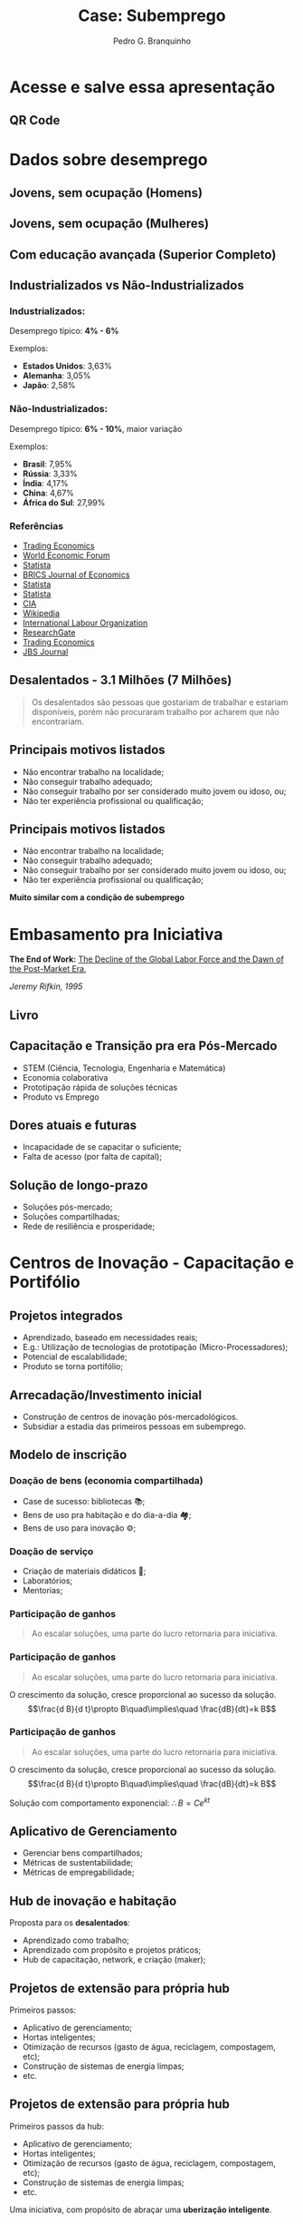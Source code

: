 :REVEAL_PROPERTIES:
#+REVEAL_ROOT: https://cdn.jsdelivr.net/npm/reveal.js
#+REVEAL_REVEAL_JS_VERSION: 4
# #+REVEAL_THEME: sky
#+REVEAL_EXTRA_CSS: ./css/blood.css
#+REVEAL_EXTRA_CSS: ./css/fonts.css
#+REVEAL_EXTERNAL_PLUGINS: (spotlight "js/spotlight.js" "plugin/spotlight.js")
#+REVEAL_EXTRA_SCRIPT_SRC: ./js/caption.js
#+REVEAL_EXTRA_SCRIPT_SRC: ./js/style.js
#+REVEAL_PLUGINS: (highlight)
#+REVEAL_HIGHLIGHT_CSS: https://cdn.jsdelivr.net/npm/reveal.js@4.2.0/plugin/highlight/monokai.css
#+OPTIONS: reveal_global_footer:t
#+OPTIONS: timestamp:nil toc:2 num:nil
:END:

#+title: Case: Subemprego
#+AUTHOR: Pedro G. Branquinho
#+OPTIONS: toc:nil

* Acesse e salve essa apresentação
** QR Code
#+ATTR_HTML: :width 600px
[[file:img/qrcode-case-presentation.png]]
* Dados sobre desemprego
** Jovens, sem ocupação (Homens)
:PROPERTIES:
:reveal_background_position: absolute
:reveal_extra_attr: height: 130px; bottom: -700px; border-radius: 10px; padding: 20px;
:reveal_background_iframe: https://data.worldbank.org/share/widget?end=2023&indicators=SL.UEM.NEET.MA.ZS&locations=BR&name_desc=false&start=2023&type=shaded&view=map&year=2023
:END:

# :reveal_src_iframe: https://data.worldbank.org/share/widget?end=2023&indicators=SL.UEM.NEET.MA.ZS&locations=BR&name_desc=false&start=2023&type=shaded&view=map&year=2023
# :reveal_iframe_width: 1200
# :reveal_iframe_height: 800
# :reveal_iframe_frameborder: 0
# :reveal_iframe_scroll: no
# <iframe data-src="https://hakim.se" data-preload></iframe>
# <iframe src="https://data.worldbank.org/share/widget?end=2023&indicators=SL.UEM.NEET.MA.ZS&locations=BR&name_desc=false&start=2023&type=shaded&view=map&year=2023" width='1200' height='800' frameBorder='0' scrolling="no" ></iframe>

** Jovens, sem ocupação (Mulheres)
:PROPERTIES:
:reveal_background_position: absolute
:reveal_extra_attr: height: 130px; bottom: -700px; border-radius: 10px; padding: 20px;
:reveal_background_iframe: https://data.worldbank.org/share/widget?end=2023&indicators=SL.UEM.NEET.FE.ZS&locations=BR&name_desc=false&start=2023&type=shaded&view=map&year=2023
:END:

** Com educação avançada (Superior Completo)
:PROPERTIES:
:reveal_background_position: absolute
:reveal_extra_attr: height: 130px; bottom: -700px; border-radius: 10px; padding: 20px;
:reveal_background_iframe: https://data.worldbank.org/share/widget?end=2023&indicators=SL.UEM.ADVN.ZS&locations=BR&name_desc=false&start=2023&type=shaded&view=map&year=2023
:END:
** Industrializados vs Não-Industrializados
*** Industrializados:
Desemprego típico: *4% - 6%*

Exemplos:
#+ATTR_REVEAL: :frag (roll-in)
- **Estados Unidos**: 3,63%
- **Alemanha**: 3,05%
- **Japão**: 2,58%

*** Não-Industrializados:
Desemprego típico: *6% - 10%*, maior variação

Exemplos:
#+ATTR_REVEAL: :frag (roll-in)
- **Brasil**: 7,95%
- **Rússia**: 3,33%
- **Índia**: 4,17%
- **China**: 4,67%
- **África do Sul**: 27,99%
*** Referências
- [[https://tradingeconomics.com][Trading Economics]]
- [[https://www.weforum.org][World Economic Forum]]
- [[https://www.statista.com][Statista]]
- [[https://bricsjournal.com][BRICS Journal of Economics]]
- [[https://www.statista.com][Statista]]
- [[https://www.statista.com][Statista]]
- [[https://www.cia.gov][CIA]]
- [[https://en.wikipedia.org][Wikipedia]]
- [[https://www.ilo.org][International Labour Organization]]
- [[https://www.researchgate.net][ResearchGate]]
- [[https://tradingeconomics.com][Trading Economics]]
- [[https://jbsjournal.com][JBS Journal]]
** Desalentados - 3.1 Milhões (7 Milhões)

#+begin_quote
Os desalentados são pessoas que gostariam de trabalhar e estariam disponíveis, porém não procuraram trabalho por acharem que não encontrariam.
#+end_quote

** Principais motivos listados
:PROPERTIES:
:REVEAL_EXTRA_ATTR: data-auto-animate
:END:
#+ATTR_REVEAL: :frag (highlight-current-red)
- Não encontrar trabalho na localidade;
- Não conseguir trabalho adequado;
- Não conseguir trabalho por ser considerado muito jovem ou idoso, ou;
- Não ter experiência profissional ou qualificação;
** Principais motivos listados
:PROPERTIES:
:REVEAL_EXTRA_ATTR: data-auto-animate
:END:
- Não encontrar trabalho na localidade;
- Não conseguir trabalho adequado;
- Não conseguir trabalho por ser considerado muito jovem ou idoso, ou;
- Não ter experiência profissional ou qualificação;

**Muito similar com a condição de subemprego**

* Embasamento pra Iniciativa
*The End of Work:*
_The Decline of the Global Labor Force and the Dawn of the Post-Market Era_,

/Jeremy Rifkin, 1995/

** Livro
#+ATTR_HTML: :width 380px
[[file:img/The-End-of-Work.jpg]]
** Capacitação e Transição pra era Pós-Mercado
#+ATTR_REVEAL: :frag (appear)
- STEM (Ciência, Tecnologia, Engenharia e Matemática)
- Economia colaborativa
- Prototipação rápida de soluções técnicas
- Produto vs Emprego
** Dores atuais e futuras
#+ATTR_REVEAL: :frag (appear)
- Incapacidade de se capacitar o suficiente;
- Falta de acesso (por falta de capital);
** Solução de longo-prazo
#+ATTR_REVEAL: :frag (appear)
- Soluções pós-mercado;
- Soluções compartilhadas;
- Rede de resiliência e prosperidade;

* Centros de Inovação - Capacitação e Portifólio
** Projetos integrados
#+ATTR_REVEAL: :frag (appear)
- Aprendizado, baseado em necessidades reais;
- E.g.: Utilização de tecnologias de prototipação (Micro-Processadores);
- Potencial de escalabilidade;
- Produto se torna portifólio;

** Arrecadação/Investimento inicial
#+ATTR_REVEAL: :frag (roll-in)
- Construção de centros de inovação pós-mercadológicos.
- Subsidiar a estadia das primeiros pessoas em subemprego.

** Modelo de inscrição
*** Doação de bens (economia compartilhada)
#+ATTR_REVEAL: :frag (appear)
- Case de sucesso: bibliotecas 📚;
- Bens de uso pra habitação e do dia-a-dia 🏘;
- Bens de uso para inovação ⚙;

*** Doação de serviço
#+ATTR_REVEAL: :frag (appear)
- Criação de materiais didáticos 📖;
- Laboratórios;
- Mentorias;
# 󰄻
# 󰋀
*** Participação de ganhos
:PROPERTIES:
:REVEAL_EXTRA_ATTR: data-auto-animate
:END:

#+ATTR_REVEAL: :data_id foo
#+begin_quote
Ao escalar soluções, uma parte do lucro retornaria para iniciativa.
#+end_quote

*** Participação de ganhos
:PROPERTIES:
:REVEAL_EXTRA_ATTR: data-auto-animate
:END:

#+ATTR_REVEAL: :data_id foo
#+begin_quote
Ao escalar soluções, uma parte do lucro retornaria para iniciativa.
#+end_quote

#+ATTR_REVEAL: :data_id bar
O crescimento da solução, cresce proporcional ao sucesso da solução.
$$\frac{d B}{d t}\propto B\quad\implies\quad \frac{dB}{dt}=k B$$

*** Participação de ganhos
:PROPERTIES:
:REVEAL_EXTRA_ATTR: data-auto-animate
:END:

#+ATTR_REVEAL: :data_id foo
#+begin_quote
Ao escalar soluções, uma parte do lucro retornaria para iniciativa.
#+end_quote

#+ATTR_REVEAL: :data_id bar
O crescimento da solução, cresce proporcional ao sucesso da solução.
$$\frac{d B}{d t}\propto B\quad\implies\quad \frac{dB}{dt}=k B$$

Solução com comportamento exponencial:
$\therefore B=C e^{k t}$

** Aplicativo de Gerenciamento
#+ATTR_REVEAL: :frag (appear)
- Gerenciar bens compartilhados;
- Métricas de sustentabilidade;
- Métricas de empregabilidade;

** Hub de inovação e habitação
Proposta para os *desalentados*:
#+ATTR_REVEAL: :frag (appear)
- Aprendizado como trabalho;
- Aprendizado com propósito e projetos práticos;
- Hub de capacitação, network, e criação (maker);

** Projetos de extensão para própria hub
:PROPERTIES:
:REVEAL_EXTRA_ATTR: data-auto-animate
:END:

Primeiros passos:
#+ATTR_REVEAL: :data_id foo
#+ATTR_REVEAL: :frag (appear)
- Aplicativo de gerenciamento;
- Hortas inteligentes;
- Otimização de recursos (gasto de água, reciclagem, compostagem, etc);
- Construção de sistemas de energia limpas;
- etc.

** Projetos de extensão para própria hub
:PROPERTIES:
:REVEAL_EXTRA_ATTR: data-auto-animate
:END:

Primeiros passos da hub:
#+ATTR_REVEAL: :data_id foo
- Aplicativo de gerenciamento;
- Hortas inteligentes;
- Otimização de recursos (gasto de água, reciclagem, compostagem, etc);
- Construção de sistemas de energia limpas;
- etc.

Uma iniciativa, com propósito de abraçar uma **uberização inteligente**.

** Projetos de extensão para própria hub
:PROPERTIES:
:REVEAL_EXTRA_ATTR: data-auto-animate
:END:

Uma iniciativa, com propósito de abraçar uma **uberização inteligente**.
Uma solução **pós-mercadológica** e **holística**.

